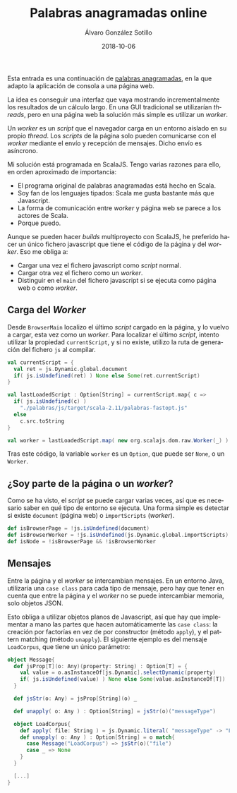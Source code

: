 #+TITLE:       Palabras anagramadas online
#+AUTHOR:      Álvaro González Sotillo
#+EMAIL:       alvarogonzalezsotillo@gmail.com
#+DATE:        2018-10-06
#+URI:         /blog/palabras-anagramadas-online
#+KEYWORDS:    scala,rne,anagramas,programación
#+TAGS:        scala,rne,anagramas,programación
#+LANGUAGE:    es
#+OPTIONS:     H:3 num:nil toc:nil \n:nil ::t |:t ^:nil -:nil f:t *:t <:t
#+DESCRIPTION: çayuda online para el concurso de Palabras Anagramadas del programa de radio No Es Un Día Cualquiera.


Esta entrada es una continuación de [[../../../blog/palabras-anagramadas][palabras anagramadas]], en la que adapto la aplicación de consola a una página web.

La idea es conseguir una interfaz que vaya mostrando incrementalmente los resultados de un cálculo largo. En una GUI tradicional se utilizarían /threads/, pero en una página web la solución más simple es utilizar un /worker/.

Un /worker/ es un /script/ que el navegador carga en un entorno aislado en su propio /thread/. Los /scripts/ de la página solo pueden comunicarse con el /worker/ mediante el envío y recepción de mensajes. Dicho envío es asíncrono.

Mi solución está programada en ScalaJS. Tengo varias razones para ello, en orden aproximado de importancia:
- El programa original de palabras anagramadas está hecho en Scala.
- Soy fan de los lenguajes tipados: Scala me gusta bastante más que Javascript.
- La forma de comunicación entre /worker/ y página web se parece a los actores de Scala.
- Porque puedo.


Aunque se pueden hacer /builds/ multiproyecto con ScalaJS, he preferido hacer un único fichero javascript que tiene el código de la página y del /worker/. Eso me obliga a:
- Cargar una vez el fichero javascript como /script/ normal.
- Cargar otra vez el fichero como un /worker/.
- Distinguir en el =main= del fichero javascript si se ejecuta como página web o como /worker/.

** Carga del /Worker/

Desde =BrowserMain= localizo el último /script/ cargado en la página, y lo vuelvo a cargar, esta vez como un /worker/. Para localizar el último /script/, intento utilizar la propiedad =currentScript=, y si no existe, utilizo la ruta de generación del fichero =js= al compilar.


#+begin_src scala
  val currentScript = {
    val ret = js.Dynamic.global.document
    if( js.isUndefined(ret) ) None else Some(ret.currentScript)
  }

  val lastLoadedScript : Option[String] = currentScript.map{ c =>
    if( js.isUndefined(c) )
      "./palabras/js/target/scala-2.11/palabras-fastopt.js"
    else
      c.src.toString
  }

  val worker = lastLoadedScript.map( new org.scalajs.dom.raw.Worker(_) )
#+end_src

Tras este código,  la variable =worker= es un =Option=, que puede ser =None=, o un =Worker=.

** ¿Soy parte de la página o un /worker/?
Como se ha visto, el /script/ se puede cargar varias veces, así que es necesario saber en qué tipo de entorno se ejecuta. Una forma simple es detectar si existe =document= (página web) o =importScripts= (/worker/). 

#+begin_src scala
  def isBrowserPage = !js.isUndefined(document)
  def isBrowserWorker = !js.isUndefined(js.Dynamic.global.importScripts)
  def isNode = !isBrowserPage && !isBrowserWorker
#+end_src

** Mensajes
Entre la página y el /worker/ se intercambian mensajes. En un entorno Java, utilizaría una =case class= para cada tipo de mensaje, pero hay que tener en cuenta que entre la página y el /worker/ no se puede intercambiar memoria, solo objetos JSON.

Esto obliga a utilizar objetos planos de Javascript, así que hay que implementar a mano las partes que hacen automáticamente las =case class=: la creación por factorías en vez de por constructor (método =apply=), y el pattern matching (método =unapply=). El siguiente ejemplo es del mensaje =LoadCorpus=, que tiene un único parámetro:


#+begin_src scala
object Message{
  def jsProp[T](o: Any)(property: String) : Option[T] = {
    val value = o.asInstanceOf[js.Dynamic].selectDynamic(property)
    if( js.isUndefined(value) ) None else Some(value.asInstanceOf[T])
  }

  def jsStr(o: Any) = jsProp[String](o) _

  def unapply( o: Any ) : Option[String] = jsStr(o)("messageType")

  object LoadCorpus{
    def apply( file: String ) = js.Dynamic.literal( "messageType" -> "LoadCorpus", "file" -> file )
    def unapply( o: Any ) : Option[String] = o match{
      case Message("LoadCorpus") => jsStr(o)("file")
      case _ => None
    }
  }

  [...]
}
#+end_src


